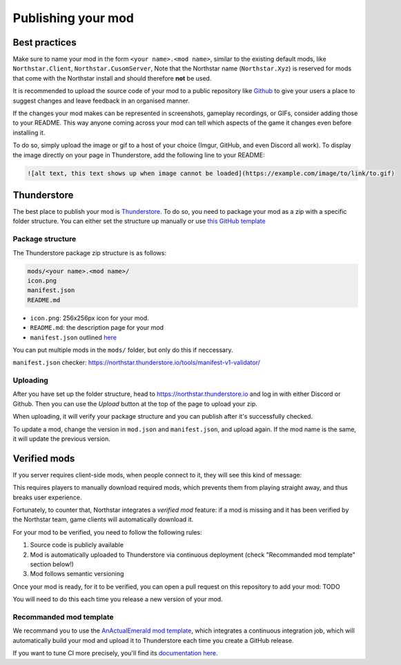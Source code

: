 Publishing your mod
===================

Best practices
--------------

Make sure to name your mod in the form ``<your name>.<mod name>``, similar to the existing default mods, like ``Northstar.Client``, ``Northstar.CusomServer``,
Note that the Northstar name (``Northstar.Xyz``) is reserved for mods that come with the Northstar install and should therefore **not** be used.

It is recommended to upload the source code of your mod to a public repository like `Github <https://github.com/>`_ to give your users a place to suggest changes and leave feedback in an organised manner.

If the changes your mod makes can be represented in screenshots, gameplay recordings, or GIFs, consider adding those to your README. This way anyone coming across your mod can tell which aspects of the game it changes even before installing it.

To do so, simply upload the image or gif to a host of your choice (Imgur, GitHub, and even Discord all work). To display the image directly on your page in Thunderstore, add the following line to your README:

.. code:: markdown

    ![alt text, this text shows up when image cannot be loaded](https://example.com/image/to/link/to.gif)


Thunderstore
------------

The best place to publish your mod is `Thunderstore <https://northstar.thunderstore.io/>`_. To do so, you need to package your mod as a zip with a specific folder structure. You can either set the structure up manually or use `this GitHub template <https://github.com/laundmo/northstar-mod-template>`_

Package structure
^^^^^^^^^^^^^^^^^

The Thunderstore package zip structure is as follows:

.. code-block::

    mods/<your name>.<mod name>/
    icon.png
    manifest.json
    README.md


- ``icon.png``: 256x256px icon for your mod.
- ``README.md``: the description page for your mod
- ``manifest.json`` outlined `here <https://northstar.thunderstore.io/package/create/docs/>`_

You can put multiple mods in the ``mods/`` folder, but only do this if neccessary.

``manifest.json`` checker: `https://northstar.thunderstore.io/tools/manifest-v1-validator/ <https://northstar.thunderstore.io/tools/manifest-v1-validator/>`_

Uploading
^^^^^^^^^

After you have set up the folder structure, head to `https://northstar.thunderstore.io <https://northstar.thunderstore.io>`_ and log in with either Discord or Github. Then you can use the `Upload` button at the top of the page to upload your zip.

When uploading, it will verify your package structure and you can publish after it's successfully checked.

To update a mod, change the version in ``mod.json`` and ``manifest.json``, and upload again. If the mod name is the same, it will update the previous version.


Verified mods
-------------

If you server requires client-side mods, when people connect to it, they will see this kind of message:

.. image:: ../img/missing_mod_screenshot.png
  :width: 1000
  :alt: Game client displays a "required mod" message.

This requires players to manually download required mods, which prevents them from playing straight away, and thus breaks user experience.

Fortunately, to counter that, Northstar integrates a *verified mod* feature: if a mod is missing and it has been verified by the Northstar team, game clients will automatically download it.

For your mod to be verified, you need to follow the following rules:

1. Source code is publicly available
2. Mod is automatically uploaded to Thunderstore via continuous deployment (check "Recommanded mod template" section below!)
3. Mod follows semantic versioning

Once your mod is ready, for it to be verified, you can open a pull request on this repository to add your mod: TODO

You will need to do this each time you release a new version of your mod.

Recommanded mod template
^^^^^^^^^^^^^^^^^^^^^^^^

We recommand you to use the `AnActualEmerald mod template <https://github.com/GreenTF/NSModTemplate>`_, which integrates 
a continuous integration job, which will automatically build your mod and upload it to Thunderstore each time you 
create a GitHub release.

If you want to tune CI more precisely, you'll find its `documentation here <https://github.com/GreenTF/upload-thunderstore-package>`_.